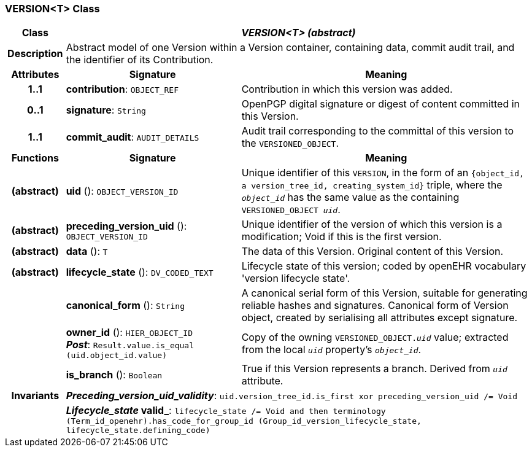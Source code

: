 === VERSION<T> Class

[cols="^1,3,5"]
|===
h|*Class*
2+^h|*_VERSION<T> (abstract)_*

h|*Description*
2+a|Abstract model of one Version within a Version container, containing data, commit audit trail, and the identifier of its Contribution.

h|*Attributes*
^h|*Signature*
^h|*Meaning*

h|*1..1*
|*contribution*: `OBJECT_REF`
a|Contribution in which this version was added.

h|*0..1*
|*signature*: `String`
a|OpenPGP digital signature or digest of content committed in this Version.

h|*1..1*
|*commit_audit*: `AUDIT_DETAILS`
a|Audit trail corresponding to the committal of this version to the `VERSIONED_OBJECT`.
h|*Functions*
^h|*Signature*
^h|*Meaning*

h|(abstract)
|*uid* (): `OBJECT_VERSION_ID`
a|Unique identifier of this `VERSION`, in the form of an `{object_id, a version_tree_id, creating_system_id}` triple, where the `_object_id_` has the same value as the containing `VERSIONED_OBJECT _uid_`.

h|(abstract)
|*preceding_version_uid* (): `OBJECT_VERSION_ID`
a|Unique identifier of the version of which this version is a modification; Void if this is the first version.

h|(abstract)
|*data* (): `T`
a|The data of this Version.
Original content of this Version.

h|(abstract)
|*lifecycle_state* (): `DV_CODED_TEXT`
a|Lifecycle state of this version; coded by openEHR vocabulary 'version lifecycle state'.

h|
|*canonical_form* (): `String`
a|A canonical serial form of this Version, suitable for generating reliable hashes and signatures.
Canonical form of Version object, created by serialising all attributes except
signature.

h|
|*owner_id* (): `HIER_OBJECT_ID` +
*_Post_*: `Result.value.is_equal (uid.object_id.value)`
a|Copy of the owning `VERSIONED_OBJECT._uid_` value; extracted from the local `_uid_` property's `_object_id_`.

h|
|*is_branch* (): `Boolean`
a|True if this Version represents a branch. Derived from `_uid_` attribute.

h|*Invariants*
2+a|*_Preceding_version_uid_validity_*: `uid.version_tree_id.is_first xor preceding_version_uid /= Void`

h|
2+a|*_Lifecycle_state_ valid_*: `lifecycle_state /= Void and then terminology (Term_id_openehr).has_code_for_group_id (Group_id_version_lifecycle_state, lifecycle_state.defining_code)`
|===
